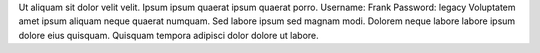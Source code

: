 Ut aliquam sit dolor velit velit.
Ipsum ipsum quaerat ipsum quaerat porro.
Username: Frank
Password: legacy
Voluptatem amet ipsum aliquam neque quaerat numquam.
Sed labore ipsum sed magnam modi.
Dolorem neque labore labore ipsum dolore eius quisquam.
Quisquam tempora adipisci dolor dolore ut labore.
